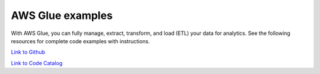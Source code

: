 .. Copyright Amazon.com, Inc. or its affiliates. All Rights Reserved.

   This work is licensed under a Creative Commons Attribution-NonCommercial-ShareAlike 4.0
   International License (the "License"). You may not use this file except in compliance with the
   License. A copy of the License is located at http://creativecommons.org/licenses/by-nc-sa/4.0/.

   This file is distributed on an "AS IS" BASIS, WITHOUT WARRANTIES OR CONDITIONS OF ANY KIND,
   either express or implied. See the License for the specific language governing permissions and
   limitations under the License.

#################
AWS Glue examples
#################

.. meta::
   :description: How to use the AWS SDK for Java to work with AWS Glue
   :keywords: AWS for Java SDK code examples, aws glue


With AWS Glue, you can fully manage, extract, transform, and load (ETL) your data for analytics. See the following resources for complete code examples with instructions. 

`Link to Github <https://github.com/awsdocs/aws-doc-sdk-examples/tree/master/javav2/example_code/glue>`_ 

`Link to Code Catalog <https://docs.aws.amazon.com/code-samples/latest/catalog/code-catalog-javav2-example_code-glue.html>`_ 


